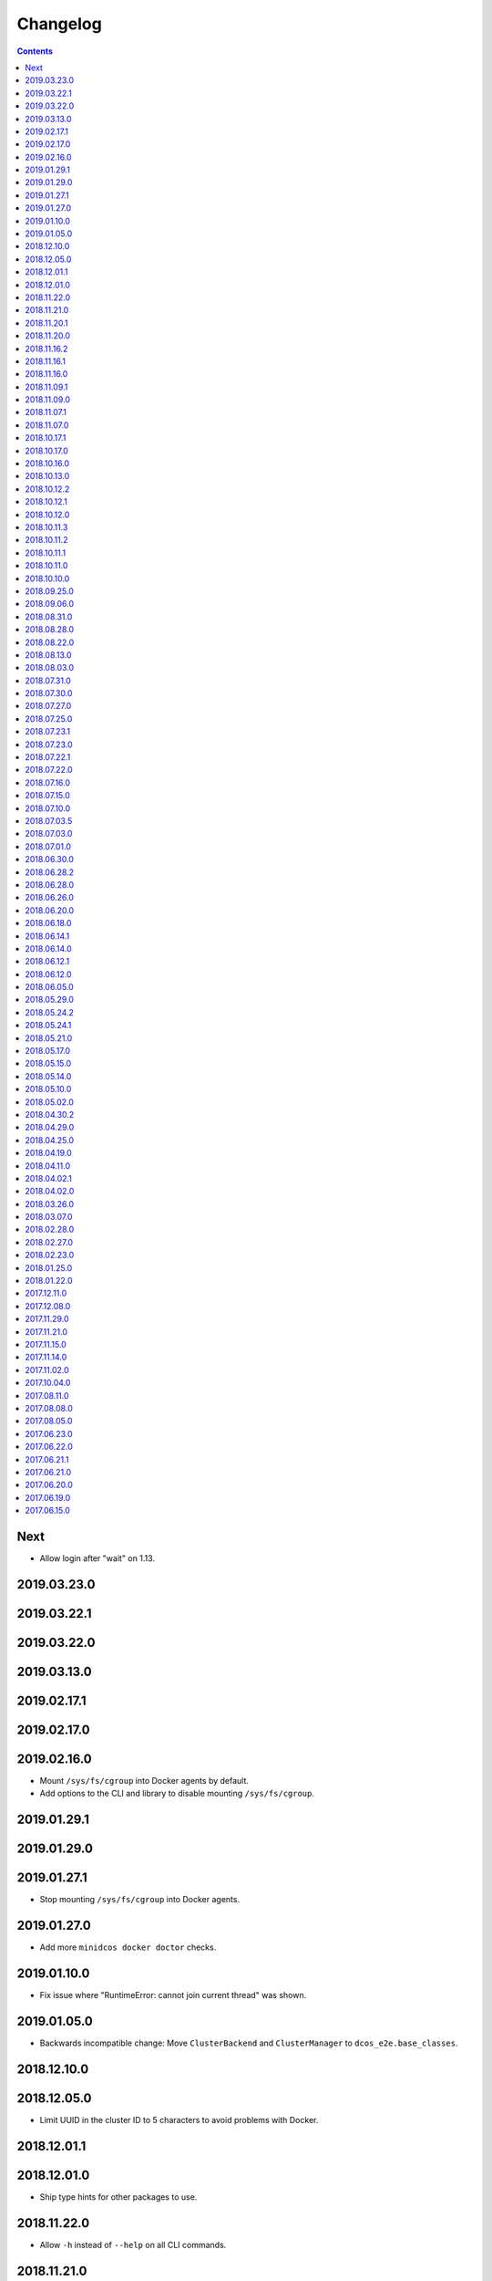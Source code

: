 Changelog
=========

.. contents::

Next
----

* Allow login after "wait" on 1.13.

2019.03.23.0
------------

2019.03.22.1
------------

2019.03.22.0
------------

2019.03.13.0
------------

2019.02.17.1
------------

2019.02.17.0
------------

2019.02.16.0
------------

* Mount ``/sys/fs/cgroup`` into Docker agents by default.
* Add options to the CLI and library to disable mounting ``/sys/fs/cgroup``.

2019.01.29.1
------------

2019.01.29.0
------------

2019.01.27.1
------------

* Stop mounting ``/sys/fs/cgroup`` into Docker agents.

2019.01.27.0
------------

* Add more ``minidcos docker doctor`` checks.

2019.01.10.0
------------

- Fix issue where "RuntimeError: cannot join current thread" was shown.

2019.01.05.0
------------

- Backwards incompatible change: Move ``ClusterBackend`` and ``ClusterManager`` to ``dcos_e2e.base_classes``.

2018.12.10.0
------------

2018.12.05.0
------------

- Limit UUID in the cluster ID to 5 characters to avoid problems with Docker.

2018.12.01.1
------------

2018.12.01.0
------------

- Ship type hints for other packages to use.

2018.11.22.0
------------

- Allow ``-h`` instead of ``--help`` on all CLI commands.

2018.11.21.0
------------

2018.11.20.1
------------

- Allow multiple ``--sync-dir`` options to be given to ``run`` commands.

2018.11.20.0
------------

- Rename ``build_artifact`` and related variables to "installer".
- If syncing a DC/OS OSS repository to a DC/OS Enterprise cluster, only Open
  Source tests are synced.

2018.11.16.2
------------

2018.11.16.1
------------

- Backwards incompatible change: Changed CLI commands from ``dcos-docker`` to ``minidcos docker`` and alike.

2018.11.16.0
------------

- Add a ``dcos-docker doctor`` check for systemd.
- Add a progress bar for ``doctor`` commands.
- Log subprocess output unicode characters where possible.

2018.11.09.1
------------

- Backwards incompatible change: Change ``--no-test-env`` to ``--test-env`` on ``run`` commands, with the opposite default.

2018.11.09.0
------------

- Fix an issue which caused incompatible version errors between ``keyring`` and ``SecretStore`` dependencies.

2018.11.07.1
------------

2018.11.07.0
------------

- Add ``dcos-docker create-loopback-sidecar`` and ``dcos-docker destroy-loopback-sidecar`` commands to provide unformatted block devices to DC/OS.
- Add ``dcos-docker clean`` command to clean left over artifacts.
- Backwards incompatible change: Changed names of VPN containers on macOS.

2018.10.17.1
------------

2018.10.17.0
------------

- Fix an issue which stopped the SSH transport from working on CLIs.

2018.10.16.0
------------

- Remove ``log_output_live`` parameters on various functions in favor of new ``output`` options.
- ``Node.__init__``'s ``ssh_key_path`` parameter now expects a path to an SSH key file with specific permissions.
   See the documentation for this class for details.

2018.10.13.0
------------

2018.10.12.2
------------

2018.10.12.1
------------

2018.10.12.0
------------

- The ``docker-exec`` transport uses interactive mode only when running in a terminal.

2018.10.11.3
------------

2018.10.11.2
------------

2018.10.11.1
------------

2018.10.11.0
------------

- Show full path on ``download-artifact`` downloads.
- Default to downloading to the current directory for ``download-artifact`` downloads.
- Use a TTY on CLI run commands only if Stdin is a TTY.

2018.10.10.0
------------

- Fix issues which stopped pre-built Linux binaries from working.

2018.09.25.0
------------

- ``wait_for_dcos_oss`` and ``wait_for_dcos_ee`` now raise a custom ``DCOSTimeoutError`` if DC/OS has not started within one hour.

2018.09.06.0
------------

- The ``--variant`` option is now required for the ``dcos-aws`` CLI.
- Added the ability to install on Linux from a pre-built binary.
- Add the ability to do a release to a fork.

2018.08.31.0
------------

- Fix using macOS with no custom network.

2018.08.28.0
------------

- Support for CoreOS on the AWS backend.
- Fix an issue which prevented the Vagrant backend from working.

2018.08.22.0
------------

- Improve diagnostics when creating a Docker-backed cluster with no running Docker daemon.

2018.08.13.0
------------

- Add instructions for uninstalling |project-name|.

2018.08.03.0
------------

- Pin ``msrestazure`` pip dependency to specific version to avoid dependency conflict.

2018.07.31.0
------------

- Add a ``dcos-docker doctor`` check that relevant Docker images can be built.

2018.07.30.0
------------

- Add Red Hat Enterprise Linux 7.4 support to the AWS backend.

2018.07.27.0
------------

- Fix bug which meant that a user could not log in after ``dcos-docker wait`` on DC/OS Open Source clusters.
- Backwards incompatible change: Remove ``files_to_copy_to_installer`` from ``Cluster.__init__`` and add ``files_to_copy_to_genconf_dir`` as an argument to ``Cluster.install_dcos_from_path`` as well as ``Cluster.install_dcos_from_url``.
- Add ``files_to_copy_to_genconf_dir`` as an argument to ``Node.install_dcos_from_path`` and ``Node.install_dcos_from_url``.

2018.07.25.0
------------

- Add the capability of sending a directory to a ``Node`` via ``Node.send_file``.
- Add ``ip_detect_path`` to the each ``ClusterBackend`` as a property and to each install DC/OS function as a parameter.

2018.07.23.1
------------

2018.07.23.0
------------

- Add an initial ``dcos-aws`` CLI.

2018.07.22.1
------------

- Add ``dcos-docker download-artifact`` and ``dcos-vagrant download-artifact``.

2018.07.22.0
------------

- Add ``verbose`` option to multiple commands.

2018.07.16.0
------------

- Add ``virtualbox_description`` parameter to the ``Vagrant`` backend.
- Change the default transport for the Docker backend to ``DOCKER_EXEC``.

2018.07.15.0
------------

- Add a ``--one-master-host-port-map`` option to ``dcos-docker create``.

2018.07.10.0
------------

- Execute ``node-poststart`` checks in ``Cluster.wait_for_dcos`` and ``Cluster.wait_for_dcos_ee``.
- Add ``dcos-vagrant doctor`` checks.

2018.07.03.5
------------

- Add a ``--network`` option to the ``dcos-docker`` CLI.

2018.07.03.0
------------

- Add a ``dcos-vagrant`` CLI.

2018.07.01.0
------------

- Renamed Homebrew formula.
  To upgrade from a previous version, follow Homebrew's linking instructions after upgrade instructions.

2018.06.30.0
------------

- Add a ``Vagrant`` backend.

2018.06.28.2
------------

- Add a ``aws_instance_type`` parameter to the ``AWS`` backend.

2018.06.28.0
------------

- Compare ``Node`` objects based on the ``public_ip_address`` and ``private_ip_address``.

2018.06.26.0
------------

- Add a ``network`` parameter to the ``Docker`` backend.

2018.06.20.0
------------

- Add platform-independent DC/OS installation method from ``Path`` and URL on ``Node``.

2018.06.18.0
------------

- Add ``dcos-docker doctor`` check for a version conflict between systemd and Docker.
- Allow installing DC/OS by a URL on the Docker backend, and a cluster ``from_nodes``.

2018.06.14.1
------------

- Add ``Cluster.remove_node``.

2018.06.14.0
------------

- Add Ubuntu support to the Docker backend.
- Add ``aws_key_pair`` parameter to the AWS backend.
- Fix Linuxbrew installation on Ubuntu.

2018.06.12.1
------------

- Add a ``--wait`` flag to ``dcos-docker create`` to also wait for the cluster.

2018.06.12.0
------------

- ``dcos-docker create`` now creates clusters with the ``--cluster-id`` "default" by default.

2018.06.05.0
------------

- Change ``Node.default_ssh_user`` to ``Node.default_user``.
- Add a ``docker exec`` transport to ``Node`` operations.
- Add a ``--transport`` options to multiple ``dcos-docker`` commands.

2018.05.29.0
------------

- Do not pin ``setuptools`` to an exact version.

2018.05.24.2
------------

- Add ``--env`` option to ``dcos-docker run``.

2018.05.24.1
------------

- Make ``xfs_info`` available on nodes, meaning that preflight checks can be run on nodes with XFS.
- Fix ``dcos-docker doctor`` for cases where ``df`` produces very long results.

2018.05.21.0
------------

- Show a formatted error rather than a traceback if Docker cannot be connected to.
- Custom backends' must now implement a ``base_config`` method.
- Custom backends' installation methods must now take ``dcos_config`` rather than ``extra_config``.
- ``Cluster.install_dcos_from_url`` and ``Cluster.install_dcos_from_path`` now take ``dcos_config`` rather than ``extra_config``.

2018.05.17.0
------------

- Add a ``--variant`` option to ``dcos-docker create`` to speed up cluster creation.

2018.05.15.0
------------

- Add a ``test_host`` parameter to ``Cluster.run_integration_tests``.
- Add the ability to specify a node to use for ``dcos-docker run``.

2018.05.14.0
------------

- Show IP address in ``dcos-docker inspect``.

2018.05.10.0
------------

- Expose the SSH key location in ``dcos-docker inspect``.
- Make network created by ``setup-mac-network`` now survives restarts.

2018.05.02.0
------------

- Previously not all volumes were destroyed when destroying a cluster from the CLI or with the ``Docker`` backend.
  This has been resolved.
  To remove dangling volumes from previous versions, use ``docker volume prune``.
- Backwards incompatible change: ``mount`` parameters to ``Docker.__init__`` now take a ``list`` of ``docker.types.Mount``\s.
- Docker version 17.06 or later is now required for the CLI and for the ``Docker`` backend.

2018.04.30.2
------------

- Added ``dcos-docker destroy-mac-network`` command.
- Added a ``--force`` parameter to ``dcos-docker setup-mac-network`` to
  override files and containers.

2018.04.29.0
------------

- Added ``dcos-docker setup-mac-network`` command.

2018.04.25.0
------------

- Logs from dependencies are no longer emitted.
- The ``dcos-docker`` CLI now gives more feedback to let you know that things are happening.

2018.04.19.0
------------

- The AWS backend now supports DC/OS 1.9.
- The Docker backend now supports having custom mounts which apply to all nodes.
- Add ``custom-volume`` parameter (and similar for each node type) to ``dcos-docker create``.

2018.04.11.0
------------

- Add an AWS backend to the library.
- Add ability to control which labels are added to particular node types on the ``Docker`` backend.
- Add support for Ubuntu on the ``Docker`` backend.

2018.04.02.1
------------

- Add a new ``dcos-docker doctor`` check for suitable ``sed`` for DC/OS 1.9.
- Support ``cluster.run_integration_tests`` on DC/OS 1.9.

2018.04.02.0
------------

- Add support for DC/OS 1.9 on Linux hosts.
- ``dcos-docker doctor`` returns a status code of ``1`` if there are any errors.
- Add a new ``dcos-docker doctor`` check for free space in the Docker root directory.

2018.03.26.0
------------

- Add a ``dcos-docker doctor`` check that a supported storage driver is available.
- Fix error with using Docker version `v17.12.1-ce` inside Docker nodes.
- Fix race condition between installing DC/OS and SSH starting.
- Remove support for Ubuntu on the Docker backend.

2018.03.07.0
------------

- Fix public agents on DC/OS 1.10.
- Remove options to use Fedora and Debian in the ``Docker`` backend nodes.
- Fix the Ubuntu distribution on the ``Docker`` backend.
- Add support for Docker ``17.12.1-ce`` on nodes in the ``Docker`` backend.
- Exceptions in ``create`` in the CLI point towards the ``doctor`` command.
- Removed a race condition in the ``doctor`` command.
- ``dcos-docker run`` now exits with the return code of the command run.
- ``dcos-docker destroy-list`` is a new command and ``dcos-docker destroy`` now adheres to the common semantics of the CLI.

2018.02.28.0
------------

- Add ``Vagrantfile`` to run |project-name| in a virtual machine.
- Add instructions for running |project-name| on Windows.
- Allow relative paths for the build artifact.

2018.02.27.0
------------

-  Backwards incompatible change: Move ``default_ssh_user`` parameter from ``Cluster`` to ``Node``.
   The ``default_ssh_user`` is now used for ``Node.run``, ``Node.popen`` and ``Node.send_file`` if ``user`` is not supplied.

2018.02.23.0
------------

-  Add ``linux_distribution`` parameter to the ``Docker`` backend.
-  Add support for CoreOS in the ``Docker`` backend.
-  Add ``docker_version`` parameter to the ``Docker`` backend.
-  The fallback Docker storage driver for the ``Docker`` backend is now ``aufs``.
-  Add ``storage_driver`` parameter to the ``Docker`` backend.
-  Add ``docker_container_labels`` parameter to the ``Docker`` backend.
-  Logs are now less cluttered with escape characters.
-  Documentation is now on Read The Docs.
-  Add a Command Line Interface.
-  Vendor ``dcos_test_utils`` so ``--process-dependency-links`` is not needed.
-  Backwards incompatible change:
   ``Cluter``\'s ``files_to_copy_to_installer`` argument is now a ``List`` of ``Tuple``\s rather than a ``Dict``.
- Add a ``tty`` option to ``Node.run`` and ``Cluster.run_integration_tests``.

2018.01.25.0
------------

-  Backwards incompatible change:
   Change the default behavior of ``Node.run`` and ``Node.popen`` to quote arguments, unless a new ``shell`` parameter is ``True``.
   These methods now behave similarly to ``subprocess.run``.
-  Add custom string representation for ``Node`` object.
-  Bump ``dcos-test-utils`` for better diagnostics reports.

2018.01.22.0
------------

-  Expose the ``public_ip_address`` of the SSH connection and the ``private_ip_address`` of its DC/OS component on ``Node`` objects.
-  Bump ``dcos-test-utils`` for better diagnostics reports.

2017.12.11.0
------------

-  Replace the extended ``wait_for_dcos_ee`` timeout with a preceding ``dcos-diagnostics`` check.

2017.12.08.0
------------

-  Extend ``wait_for_dcos_ee`` timeout for waiting until the DC/OS CA cert can be fetched.

2017.11.29.0
------------

-  Backwards incompatible change:
   Introduce separate ``wait_for_dcos_oss`` and ``wait_for_dcos_ee`` methods.
   Both methods improve the boot process waiting time for the corresponding DC/OS version.
-  Backwards incompatible change: ``run_integration_tests`` now requires users to call ``wait_for_dcos_oss`` or ``wait_for_dcos_ee`` beforehand.

2017.11.21.0
------------

-  Remove ``ExistingCluster`` backend and replaced it with simpler ``Cluster.from_nodes`` method.
-  Simplified the default configuration for the Docker backend.
   Notably this no longer contains a default ``superuser_username`` or ``superuser_password_hash``.
-  Support ``custom_agent_mounts`` and ``custom_public_agent_mounts`` on the Docker backend.

2017.11.15.0
------------

-  Remove ``destroy_on_error`` and ``destroy_on_success`` from ``Cluster``.
   Instead, avoid using ``Cluster`` as a context manager to keep the cluster alive.

2017.11.14.0
------------

-  Backwards incompatible change: Rename ``DCOS_Docker`` backend to ``Docker`` backend.
-  Backwards incompatible change: Replace ``generate_config_path`` with ``build_artifact`` that can either be a ``Path`` or a HTTP(S) URL string.
   This allows for supporting installation methods that require build artifacts to be downloaded from a HTTP server.
-  Backwards incompatible change: Remove ``run_as_root``.
   Instead require a ``default_ssh_user`` for backends to ``run`` commands over SSH on any cluster ``Node`` created with this backend.
-  Backwards incompatible change: Split the DC/OS installation from the ClusterManager ``__init__`` procedure.
   This allows for installing DC/OS after ``Cluster`` creation, and therefore enables decoupling of transferring files ahead of the installation process.
-  Backwards incompatible change: Explicit distinction of installation methods by providing separate methods for ``install_dcos_from_path`` and ``install_dcos_from_url`` instead of inspecting the type of ``build_artifact``.
-  Backwards incompatible change: ``log_output_live`` is no longer an attribute of the ``Cluster`` class. It may now be passed separately as a parameter for each output-generating operation.

2017.11.02.0
------------

-  Added ``Node.send_file`` to allow files to be copied to nodes.
-  Added ``custom_master_mounts`` to the DC/OS Docker backend.
-  Backwards incompatible change: Removed ``files_to_copy_to_masters``.
   Instead, use ``custom_master_mounts`` or ``Node.send_file``.

2017.10.04.0
------------

-  Added Apache2 license.
-  Repository moved to ``https://github.com/dcos/dcos-e2e``.
-  Added ``run``, which is similar to ``run_as_root`` but takes a ``user`` argument.
-  Added ``popen``, which can be used for running commands asynchronously.

2017.08.11.0
------------

-  Fix bug where ``Node`` ``repr``\ s were put into environment variables rather than IP addresses.
   This prevented some integration tests from working.

2017.08.08.0
------------

-  Fixed issue which prevented ``files_to_copy_to_installer`` from working.

2017.08.05.0
------------

-  The Enterprise DC/OS integration tests now require environment variables describing the IP addresses of the cluster.
   Now passes these environment variables.

2017.06.23.0
------------

-  Wait for 5 minutes after diagnostics check.

2017.06.22.0
------------

-  Account for the name of ``3dt`` having changed to ``dcos-diagnostics``.

2017.06.21.1
------------

-  Support platforms where ``$HOME`` is set as ``/root``.
-  ``Cluster.wait_for_dcos`` now waits for CA cert to be available.

2017.06.21.0
------------

-  Add ability to specify a workspace.
-  Fixed issue with DC/OS Docker files not existing in the repository.

2017.06.20.0
------------

-  Vendor DC/OS Docker so a path is not needed.
-  If ``log_output_live`` is set to ``True`` for a ``Cluster``, logs are shown in ``wait_for_dcos``.

2017.06.19.0
------------

-  More storage efficient.
-  Removed need to tell ``Cluster`` whether a cluster is an enterprise cluster.
-  Removed need to tell ``Cluster`` the ``superuser_password``.
-  Added ability to set environment variables on remote nodes when running commands.

2017.06.15.0
------------

-  Initial release.

.. This document is included in the source tree as well as the Sphinx documentation.
.. We automatically define |project| in all Sphinx documentation.
.. Defining |project| twice causes an error.
.. We need it defined both in the source tree view (GitHub preview) and in Sphinx.
.. We therefore use |project-name| in this document.
.. |project-name| replace:: DC/OS E2E
